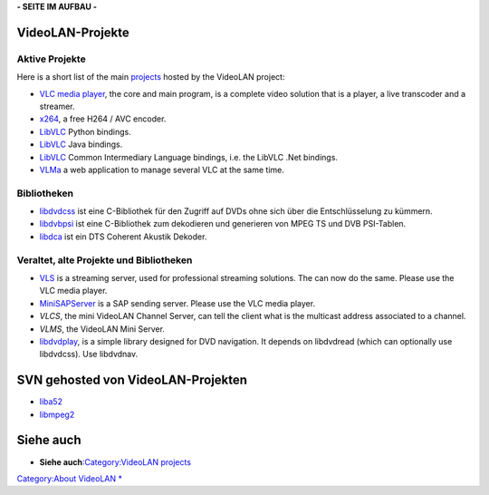 .. raw:: mediawiki

   {{Languages}}

**- SEITE IM AUFBAU -**

VideoLAN-Projekte
-----------------

Aktive Projekte
~~~~~~~~~~~~~~~

Here is a short list of the main `projects <VideoLAN_projects>`__ hosted by the VideoLAN project:

-  `VLC media player <VLC_media_player>`__, the core and main program, is a complete video solution that is a player, a live transcoder and a streamer.
-  `x264 <x264>`__, a free H264 / AVC encoder.
-  `LibVLC <LibVLC>`__ Python bindings.
-  `LibVLC <LibVLC>`__ Java bindings.
-  `LibVLC <LibVLC>`__ Common Intermediary Language bindings, i.e. the LibVLC .Net bindings.
-  `VLMa <VLMa>`__ a web application to manage several VLC at the same time.

Bibliotheken
~~~~~~~~~~~~

-  `libdvdcss <libdvdcss>`__ ist eine C-Bibliothek für den Zugriff auf DVDs ohne sich über die Entschlüsselung zu kümmern.
-  `libdvbpsi <Libdvbpsi/de>`__ ist eine C-Bibliothek zum dekodieren und generieren von MPEG TS und DVB PSI-Tablen.
-  `libdca <http://en.wikipedia.org/wiki/Libdca>`__ ist ein DTS Coherent Akustik Dekoder.

Veraltet, alte Projekte und Bibliotheken
~~~~~~~~~~~~~~~~~~~~~~~~~~~~~~~~~~~~~~~~

-  `VLS <VLS>`__ is a streaming server, used for professional streaming solutions. The can now do the same. Please use the VLC media player.
-  `MiniSAPServer <MiniSAPServer>`__ is a SAP sending server. Please use the VLC media player.
-  *VLCS*, the mini VideoLAN Channel Server, can tell the client what is the multicast address associated to a channel.
-  *VLMS*, the VideoLAN Mini Server.

-  `libdvdplay <http://www.videolan.org/developers/libdvdplay.html>`__, is a simple library designed for DVD navigation. It depends on libdvdread (which can optionally use libdvdcss). Use libdvdnav.

SVN gehosted von VideoLAN-Projekten
-----------------------------------

-  `liba52 <http://liba52.sourceforge.net/>`__
-  `libmpeg2 <http://libmpeg2.sourceforge.net/>`__

Siehe auch
----------

-  **Siehe auch**\ `:Category:VideoLAN projects <:Category:VideoLAN_projects>`__

`Category:About VideoLAN <Category:About_VideoLAN>`__ `\* <Category:VideoLAN_projects>`__

